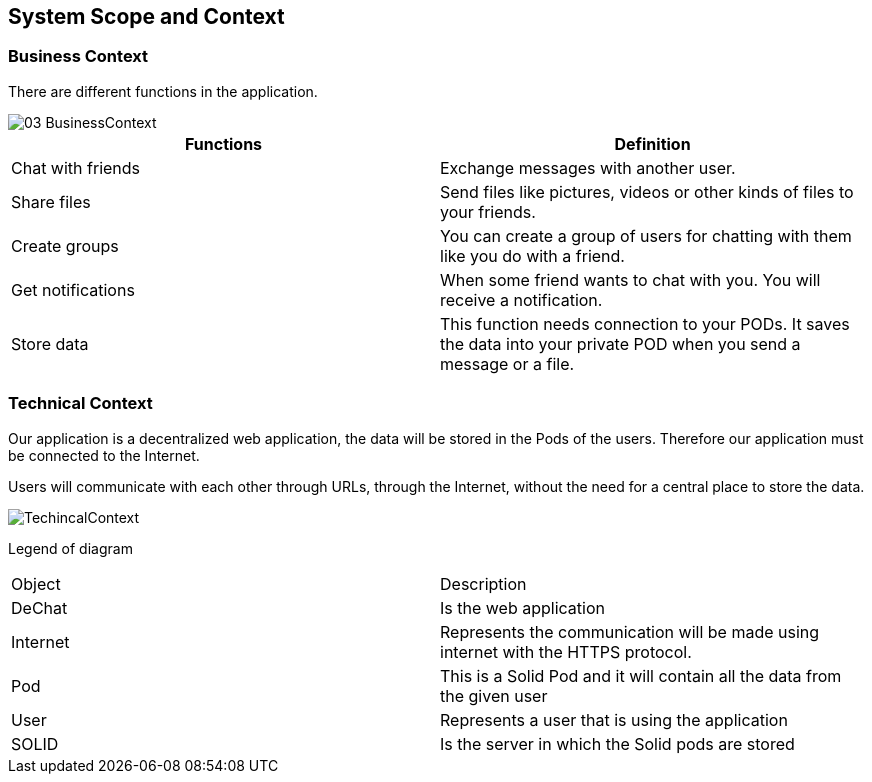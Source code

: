 [[section-system-scope-and-context]]
== System Scope and Context

=== Business Context


There are different functions in the application.

image::https://raw.githubusercontent.com/Arquisoft/dechat_es4b/master/docs/images/03-BusinessContext.JPG[align="center"]

[options="header"]
|===
| Functions  | Definition
| Chat with friends|  Exchange messages with another user.
| Share files | Send files like pictures, videos or other kinds of files to your friends.
| Create groups| You can create a group of users for chatting with them like you do with a friend.
| Get notifications| When some friend wants to chat with you. You will receive a notification.
| Store data| This function needs connection to your PODs. It saves the data into your private POD when you send a message or a file.
|===

=== Technical Context

Our application is a decentralized web application, the data will be stored in the Pods of the users. Therefore our application must be connected to the Internet.

Users will communicate with each other through URLs, through the Internet, without the need for a central place to store the data.

image::https://raw.githubusercontent.com/Arquisoft/dechat_es4b/master/docs/images/TechincalContext.PNGPG[align="center"]

Legend of diagram

|======================
|Object   |Description  
|DeChat | Is the web application
|Internet | Represents the communication will be made using internet with the HTTPS protocol.                   
|Pod | This is a Solid Pod and it will contain all the data from the given user 
|User | Represents a user that is using the application    
|SOLID | Is the server in which the Solid pods are stored
|======================

